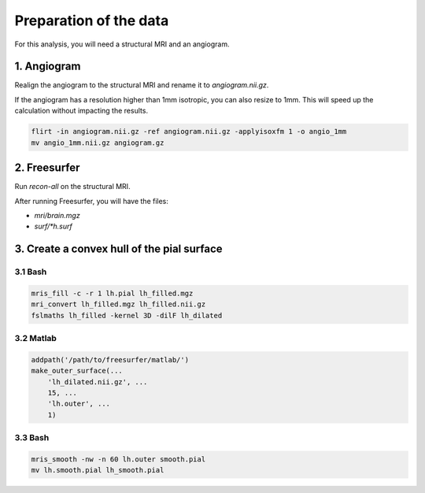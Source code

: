 Preparation of the data
=======================

For this analysis, you will need a structural MRI and an angiogram.

1. Angiogram
------------
Realign the angiogram to the structural MRI and rename it to `angiogram.nii.gz`.

If the angiogram has a resolution higher than 1mm isotropic, you can also resize to 1mm.
This will speed up the calculation without impacting the results.

.. code-block:: bash

    flirt -in angiogram.nii.gz -ref angiogram.nii.gz -applyisoxfm 1 -o angio_1mm
    mv angio_1mm.nii.gz angiogram.gz

2. Freesurfer
-------------
Run `recon-all` on the structural MRI.

After running Freesurfer, you will have the files:

* `mri/brain.mgz`
* `surf/*h.surf`

3. Create a convex hull of the pial surface
-------------------------------------------

3.1 Bash
~~~~~~~~

.. code-block:: bash

   mris_fill -c -r 1 lh.pial lh_filled.mgz
   mri_convert lh_filled.mgz lh_filled.nii.gz
   fslmaths lh_filled -kernel 3D -dilF lh_dilated


3.2 Matlab
~~~~~~~~~~

.. code-block:: matlab

  addpath('/path/to/freesurfer/matlab/')
  make_outer_surface(...
      'lh_dilated.nii.gz', ...
      15, ...
      'lh.outer', ...
      1)

3.3 Bash
~~~~~~~~

.. code-block:: bash

  mris_smooth -nw -n 60 lh.outer smooth.pial
  mv lh.smooth.pial lh_smooth.pial
